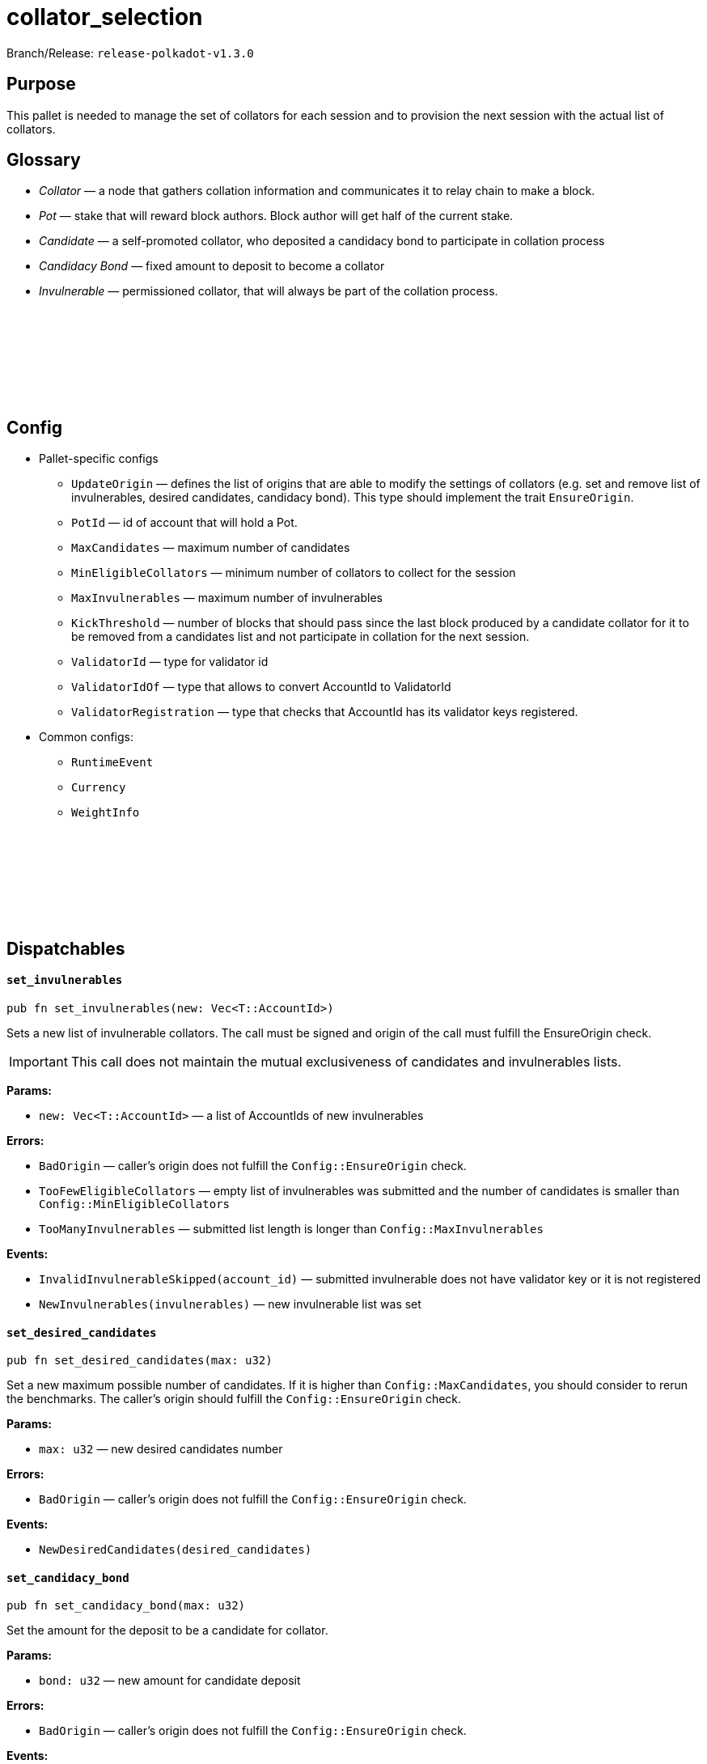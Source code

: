 :source-highlighter: highlight.js
:highlightjs-languages: rust
:github-icon: pass:[<svg class="icon"><use href="#github-icon"/></svg>]

= collator_selection

Branch/Release: `release-polkadot-v1.3.0`

== Purpose

This pallet is needed to manage the set of collators for each session and to provision the next session with the actual list of collators.

== Glossary

- _Collator_ — a node that gathers collation information and communicates it to relay chain to make a block.
- _Pot_ — stake that will reward block authors. Block author will get half of the current stake.
- _Candidate_ — a self-promoted collator, who deposited a candidacy bond to participate in collation process
- _Candidacy Bond_ — fixed amount to deposit to become a collator
- _Invulnerable_ — permissioned collator, that will always be part of the collation process.

== Config link:https://github.com/paritytech/polkadot-sdk/blob/release-polkadot-v1.3.0/cumulus/pallets/collator-selection/src/lib.rs#L118[{github-icon},role=heading-link]

* Pallet-specific configs
** `UpdateOrigin` — defines the list of origins that are able to modify the settings of collators (e.g. set and remove list of invulnerables, desired candidates, candidacy bond). This type should implement the trait `EnsureOrigin`.
** `PotId` — id of account that will hold a Pot.
** `MaxCandidates` — maximum number of candidates
** `MinEligibleCollators` — minimum number of collators to collect for the session
** `MaxInvulnerables` — maximum number of invulnerables
** `KickThreshold` — number of blocks that should pass since the last block produced by a candidate collator for it to be removed from a candidates list and not participate in collation for the next session.
** `ValidatorId` — type for validator id
** `ValidatorIdOf` — type that allows to convert AccountId to ValidatorId
** `ValidatorRegistration` — type that checks that AccountId has its validator keys registered.
* Common configs:
** `RuntimeEvent`
** `Currency`
** `WeightInfo`

== Dispatchables link:https://github.com/paritytech/polkadot-sdk/blob/release-polkadot-v1.3.0/cumulus/pallets/collator-selection/src/lib.rs#L301[{github-icon},role=heading-link]

[.contract-item]
[[set_invulnerables]]
==== `[.contract-item-name]#++set_invulnerables++#`
[source,rust]
----
pub fn set_invulnerables(new: Vec<T::AccountId>)
----
Sets a new list of invulnerable collators. The call must be signed and origin of the call must fulfill the EnsureOrigin check. 

IMPORTANT: This call does not maintain the mutual exclusiveness of candidates and invulnerables lists.

**Params:**

* `new: Vec<T::AccountId>` — a list of AccountIds of new invulnerables

**Errors:**

- `BadOrigin` — caller’s origin does not fulfill the `Config::EnsureOrigin` check.
- `TooFewEligibleCollators` — empty list of invulnerables was submitted and the number of candidates is smaller than `Config::MinEligibleCollators`
- `TooManyInvulnerables` — submitted list length is longer than `Config::MaxInvulnerables`

**Events:**

- `InvalidInvulnerableSkipped(account_id)` — submitted invulnerable does not have validator key or it is not registered
- `NewInvulnerables(invulnerables)` — new invulnerable list was set

[.contract-item]
[[set_desired_candidates]]
==== `[.contract-item-name]#++set_desired_candidates++#`
[source,rust]
----
pub fn set_desired_candidates(max: u32)
----
Set a new maximum possible number of candidates. If it is higher than `Config::MaxCandidates`, you should consider to rerun the benchmarks. The caller’s origin should fulfill the `Config::EnsureOrigin` check.

**Params:**

- `max: u32` — new desired candidates number

**Errors:**

- `BadOrigin` — caller’s origin does not fulfill the `Config::EnsureOrigin` check.

**Events:**

- `NewDesiredCandidates(desired_candidates)`

[.contract-item]
[[set_candidacy_bond]]
==== `[.contract-item-name]#++set_candidacy_bond++#`
[source,rust]
----
pub fn set_candidacy_bond(max: u32)
----
Set the amount for the deposit to be a candidate for collator. 

**Params:**

- `bond: u32` — new amount for candidate deposit

**Errors:**

- `BadOrigin` — caller’s origin does not fulfill the `Config::EnsureOrigin` check.

**Events:**

- `NewCandidacyBond(bond_amount)`

[.contract-item]
[[register_as_candidate]]
==== `[.contract-item-name]#++register_as_candidate++#`
[source,rust]
----
pub fn register_as_candidate()
----
Register the caller as a collator candidate. Caller should be signed, have registered session keys and have amount needed for candidacy bond deposit. If successful, candidate will participate in collation process starting from the next session.

**Errors:**

- `BadOrigin` — call is not signed
- `TooManyCandidates` — number of collators is already at its maximum (specified in `desired_candidates` getter)
- `AlreadyInvulnerable` — caller is already in invulnerable collators list, it does not need to be a candidate to become a collator
- `NoAssociatedValidatorId` — caller does not have a session key.
- `ValidatorNotRegistered` — caller session key is not registered
- `AlreadyCandidate` — caller is already in candidates list
- `InsufficientBalance` — candidate does not have enough funds for deposit for candidacy bond
- `LiquidityRestrictions` —  account restrictions (like frozen funds or vesting) prevent from creating a deposit
- `Overflow` — reserved funds overflow the currency type. Should not happen in usual scenarios.

**Events:**

- `CandidateAdded(account_id, deposit)`

[.contract-item]
[[leave_intent]]
==== `[.contract-item-name]#++leave_intent++#`
[source,rust]
----
pub fn leave_intent()
----
Unregister the caller from being a collator candidate. If successful, deposit will be returned and during the next session change collator will no longer participate in collation process. This call must be signed.

**Errors:**

- `BadOrigin` — call is not signed
- `TooFewEligibleCollators` — the number of collators for the next session will be less than `Config::MinEligibleCollators` in case of unregistration so the process is stopped.
- `NotCandidate` — caller is not on candidate list, nothing to unregister

**Events:**

- `CandidateRemoved(account_id)`

[.contract-item]
[[add_invulnerable]]
==== `[.contract-item-name]#++add_invulnerable++#`
[source,rust]
----
pub fn add_invulnerable(who: T::AccountId)
----
Add a new invulnerable. Call must be signed and caller pass `Config::EnsureOrigin` check. If a new invulnerable was previously a candidate, it will be removed from them.

*Params:*

- `who: T::AccountId` — an account to add to invulnerables list

**Errors:**

- `BadOrigin` — caller’s origin does not fulfill the `Config::EnsureOrigin` check.
- `NoAssociatedValidatorId` — new invulnerable does not have a session key.
- `ValidatorNotRegistered` — new invulnerable session key is not registered
- `AlreadyInvulnerable` — caller is already in invulnerable collators list

**Events:**

- `InvulnerableAdded(account_id)`

[.contract-item]
[[remove_invulnerable]]
==== `[.contract-item-name]#++remove_invulnerable++#`
[source,rust]
----
pub fn remove_invulnerable(who: T::AccountId)
----
Remove an invulnerable from the list. Call must be signed and caller pass `Config::EnsureOrigin` check.

*Params:*

- `who: T::AccountId` — an account to add to invulnerables list

**Errors:**

- `BadOrigin` — caller’s origin does not fulfill the `Config::EnsureOrigin` check.
- `TooFewEligibleCollators` — the number of invulnerable will become less than `Config::MinEligibleCollators` after the removal.
- `NotInvulnerable` — the `who` is not an invulnerable

**Events:**

- `InvulnerableRemoved(account_id)`
